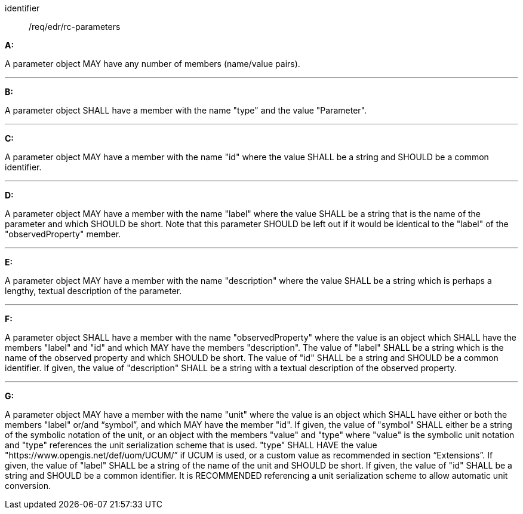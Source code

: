 [[req_edr_rc-parameters]]

[requirement]
====
[%metadata]
identifier:: /req/edr/rc-parameters

*A:*

A parameter object MAY have any number of members (name/value pairs).

---
*B:*

A parameter object SHALL have a member with the name "type" and the value "Parameter".

---
*C:*

A parameter object MAY have a member with the name "id" where the value SHALL be a string and SHOULD be a common identifier.

---
*D:*

A parameter object MAY have a member with the name "label" where the value SHALL be a string that is the name of the parameter and which SHOULD be short. Note that this parameter SHOULD be left out if it would be identical to the "label" of the "observedProperty" member.

---
*E:*

A parameter object MAY have a member with the name "description" where the value SHALL be a string which is perhaps a lengthy, textual description of the parameter.

---
*F:*

A parameter object SHALL have a member with the name "observedProperty" where the value is an object which SHALL have the members "label" and "id" and which MAY have the members "description". The value of "label" SHALL be a string which is the name of the observed property and which SHOULD be short. The value of "id" SHALL be a string and SHOULD be a common identifier. If given, the value of "description" SHALL be a string with a textual description of the observed property. 

---
*G:*

A parameter object MAY have a member with the name "unit" where the value is an object which SHALL have either or both the members "label" or/and “symbol”, and which MAY have the member "id". If given, the value of "symbol" SHALL either be a string of the symbolic notation of the unit, or an object with the members "value" and "type" where "value" is the symbolic unit notation and "type" references the unit serialization scheme that is used. "type" SHALL HAVE the value "https://www.opengis.net/def/uom/UCUM/” if UCUM is used, or a custom value as recommended in section “Extensions”. If given, the value of "label" SHALL be a string of the name of the unit and SHOULD be short. If given, the value of "id" SHALL be a string and SHOULD be a common identifier. It is RECOMMENDED referencing a unit serialization scheme to allow automatic unit conversion.

====

